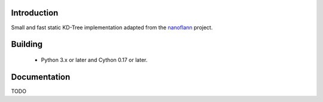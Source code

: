 Introduction
============

Small and fast static KD-Tree implementation adapted from the
nanoflann_ project.

Building
========

 * Python 3.x or later and Cython 0.17 or later.

Documentation
=============

TODO

.. _nanoflann: http://github.com/tenko/geotools